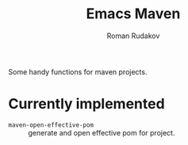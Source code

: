 #+TITLE: Emacs Maven
#+AUTHOR: Roman Rudakov
#+EMAIL: rrudakov@pm.me
Some handy functions for maven projects.
* Currently implemented
- ~maven-open-effective-pom~ :: generate and open effective pom for project.

